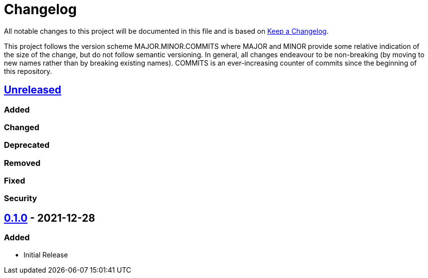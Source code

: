 = Changelog

All notable changes to this project will be documented in this file
and is based on https://keepachangelog.com/en/1.0.0/[Keep a Changelog].

This project follows the version scheme MAJOR.MINOR.COMMITS where
MAJOR and MINOR provide some relative indication of the size of the
change, but do not follow semantic versioning. In general, all changes
endeavour to be non-breaking (by moving to new names rather than by
breaking existing names). COMMITS is an ever-increasing counter of
commits since the beginning of this repository.

== https://github.com/online.harrigan/websockets[Unreleased]

=== Added
=== Changed
=== Deprecated
=== Removed
=== Fixed
=== Security

== https://github.com/online.harrigan/websockets/releases/tag/0.1.0[0.1.0] - 2021-12-28

=== Added

- Initial Release
